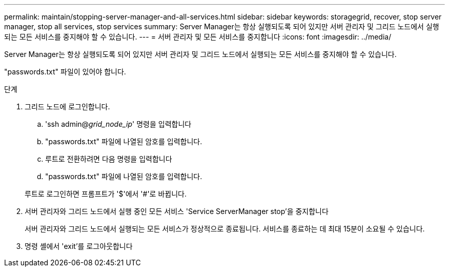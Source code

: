 ---
permalink: maintain/stopping-server-manager-and-all-services.html 
sidebar: sidebar 
keywords: storagegrid, recover, stop server manager, stop all services, stop services 
summary: Server Manager는 항상 실행되도록 되어 있지만 서버 관리자 및 그리드 노드에서 실행되는 모든 서비스를 중지해야 할 수 있습니다. 
---
= 서버 관리자 및 모든 서비스를 중지합니다
:icons: font
:imagesdir: ../media/


[role="lead"]
Server Manager는 항상 실행되도록 되어 있지만 서버 관리자 및 그리드 노드에서 실행되는 모든 서비스를 중지해야 할 수 있습니다.

"passwords.txt" 파일이 있어야 합니다.

.단계
. 그리드 노드에 로그인합니다.
+
.. 'ssh admin@_grid_node_ip_' 명령을 입력합니다
.. "passwords.txt" 파일에 나열된 암호를 입력합니다.
.. 루트로 전환하려면 다음 명령을 입력합니다
.. "passwords.txt" 파일에 나열된 암호를 입력합니다.


+
루트로 로그인하면 프롬프트가 '$'에서 '#'로 바뀝니다.

. 서버 관리자와 그리드 노드에서 실행 중인 모든 서비스 'Service ServerManager stop'을 중지합니다
+
서버 관리자와 그리드 노드에서 실행되는 모든 서비스가 정상적으로 종료됩니다. 서비스를 종료하는 데 최대 15분이 소요될 수 있습니다.

. 명령 셸에서 'exit'를 로그아웃합니다

